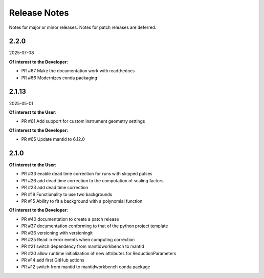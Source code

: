 .. _release_notes:

Release Notes
=============

Notes for major or minor releases. Notes for patch releases are deferred.

..
    2.3.0
    -----
    (date of release, format YYYY-MM-DD)

    **Of interest to the User**:

    - PR #XYZ one-liner description

    **Of interest to the Developer:**

    - PR #70 Introduce pixi to the project
..


2.2.0
------
2025-07-08

**Of interest to the Developer:**

- PR #67 Make the documentation work with readthedocs
- PR #66 Modernizes conda packaging


2.1.13
------
2025-05-01

**Of interest to the User**:

- PR #61 Add support for custom instrument geometry settings

**Of interest to the Developer:**

- PR #65 Update mantid to 6.12.0


2.1.0
-----

**Of interest to the User**:

- PR #33 enable dead time correction for runs with skipped pulses
- PR #26 add dead time correction to the computation of scaling factors
- PR #23 add dead time correction
- PR #19 Functionality to use two backgrounds
- PR #15 Ability to fit a background with a polynomial function

**Of interest to the Developer:**

- PR #40 documentation to create a patch release
- PR #37 documentation conforming to that of the python project template
- PR #36 versioning with versioningit
- PR #25 Read in error events when computing correction
- PR #21 switch dependency from mantidworkbench to mantid
- PR #20 allow runtime initialization of new attributes for ReductionParameters
- PR #14 add first GitHub actions
- PR #12 switch from mantid to mantidworkbench conda package
